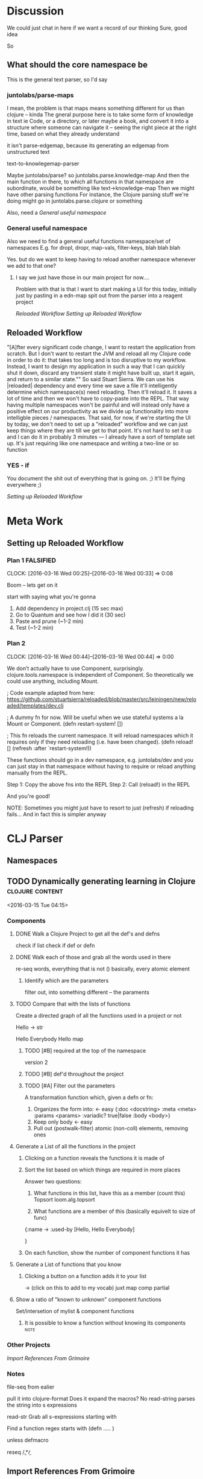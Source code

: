 * Discussion

  We could just chat in here if we want a record of our thinking
  Sure, good idea

  So 

** What should the core namespace be
   This is the general text parser, so I'd say 
   
*** juntolabs/parse-maps
    I mean, the problem is that maps means something different for us than clojure -- kinda
    The gneral purpose here is to take some form of knowledge in text
    ie Code, or a directory, or later maybe a book, 
    and convert it into a structure where someone can navigate it -- seeing the right piece at the right time, based on what they already understand

    it isn't parse-edgemap, because its generating an edgemap from unstructured text

    text-to-knowlegemap-parser 
        
    Maybe juntolabs/parse?
    so juntolabs.parse.knowledge-map
    And then the main function in there, to which all functions in that namespace are subordinate, would be something like text->knowledge-map
    Then we might have other parsing functions
    For instance, the Clojure parsing stuff we're doing might go in juntolabs.parse.clojure or something

   Also, need a    [[General useful namespace]]


    
   
*** General useful namespace 

    Also we need to find a general useful functions namespace/set of namespaces
    E.g. for dropl, dropr, map-vals, filter-keys, blah blah blah

    Yes.  but do we want to keep having to reload another namespace whenever we add to that one?
    
**** I say we just have those in our main project for now....

     Problem with that is that I want to start making a UI for this today, initially just by pasting in a edn-map spit out from the parser into a reagent project
     
     [[Reloaded Workflow]]
     [[Setting up Reloaded Workflow]]

** Reloaded Workflow
   "[A]fter every significant code change, I want to restart the application from scratch. But I don't want to restart the JVM and reload all my Clojure code in order to do it: that takes too long and is too disruptive to my workflow. Instead, I want to design my application in such a way that I can quickly shut it down, discard any transient state it might have built up, start it again, and return to a similar state.""
   So said Stuart Sierra. We can use his |reloaded| dependency and every time we save a file it'll intelligently determine which namespace(s) need reloading.
   Then it'll reload it.
   It saves a lot of time and then we won't have to copy-paste into the REPL.
   That way having multiple namespaces won't be painful and will instead only have a positive effect on our productivity as we divide up functionality into more intelligble pieces / namespaces.
   That said, for now, if we're starting the UI by today, we don't need to set up a "reloaded" workflow and we can just keep things where they are till we get to that point.
   It's not hard to set it up and I can do it in probably 3 minutes — I already have a sort of template set up.
   It's just requiring like one namespace and writing a two-line or so function
   
*** YES - if
    You document the shit out of everything that is going on.  ;)     
    It'll be flying everywhere ;)
    
    [[Setting up Reloaded Workflow]]


* Meta Work
** Setting up Reloaded Workflow
 
 

*** Plan 1 :FALSIFIED:

  CLOCK: [2016-03-16 Wed 00:25]--[2016-03-16 Wed 00:33] =>  0:08
    


    Boom -- lets get on it

    start with saying what you're gonna

    1. Add dependency in project.clj (15 sec max)
    2. Go to Quantum and see how I did it (30 sec)
    3. Paste and prune (~1-2 min)
    4. Test (~1-2 min)
 
*** Plan 2
    CLOCK: [2016-03-16 Wed 00:44]--[2016-03-16 Wed 00:44] =>  0:00

    We don’t actually have to use Component, surprisingly.
    clojure.tools.namespace is independent of Component.
    So theoretically we could use anything, including Mount.

    ; Code example adapted from here: https://github.com/stuartsierra/reloaded/blob/master/src/leiningen/new/reloaded/templates/dev.clj
    
    ; A dummy fn for now. Will be useful when we use stateful systems a la Mount or Component.
    (defn restart-system! [])

    ; This fn reloads the current namespace. It will reload namespaces which it requires only if they need reloading (i.e. have been changed).
    (defn reload! []
  		(refresh :after `restart-system!))

  	These functions should go in a dev namespace, e.g. juntolabs/dev and you can just stay in that namespace without having to require or reload anything manually from the REPL.

  	Step 1:
  	Copy the above fns into the REPL
  	Step 2:
  	Call (reload!) in the REPL

  	And you're good!

  	NOTE: Sometimes you might just have to resort to just (refresh) if reloading fails...
  	  	  And in fact this is simpler anyway



* CLJ Parser

** Namespaces



** TODO Dynamically generating learning in Clojure          :clojure:content:
       <2016-03-15 Tue 04:15>

*** Components

**** DONE Walk a Clojure Project to get all the def's and defns
       
       check if list
       check if def or defn


**** DONE Walk each of those and grab all the words used in there

       re-seq words, everything that is not () basically, every atomic element



***** Identify which are the parameters
       
       filter out, into something different -- the paraments



**** TODO Compare that with the lists of functions 

       
       Create a directed graph of all the functions used in a project
                       or not 

       Hello
               ->
               str

       Hello Everybody
               Hello 
               map 



***** TODO [#B] required at the top of the namespace

       version 2


***** TODO [#B] def'd throughout the project

       

***** TODO [#A] Filter out the parameters 
       A transformation function which, given a defn or fn:
               1. Organizes the form into: <- easy
                   {:doc       <docstring>
                    :meta      <meta>
                    :params    <params>
                    :variadic? true|false
                    :body 	 	<body>}
               2. Keep only body <- easy
               3. Pull out (postwalk-filter) atomic (non-coll) elements, removing ones 
                  



**** Generate a List of all the functions in the project






***** Clicking on a function reveals the functions it is made of


***** Sort the list based on which things are required in more places

       
       Answer two questions:
               1) 	What functions in this list, have this as a member  (count this)
                       Topsort
                               loom.alg.topsort
               


               2)  What functions are a member of this  (basically equivelt to size of func)




               {:name ->
                :used-by [Hello, Hello Everybody]

                }


***** On each function, show the number of component functions it has



**** Generate a List of functions that you know

***** Clicking a button on a function adds it to your list

       ->
               (click on this to add to my vocab)
       juxt
       map 
       comp
       partial 



**** Show a ratio of "known to unknown" component functions

       Set/intersetion of mylist & component functions



***** It is possible to know a function without knowing its components :note:







*** Other Projects 
[[Import References From Grimoire]]

*** Notes
         
         file-seq from ealier

         pull it into clojure-format 
                 Does it expand the macros?
                         No
                 read-string
                         parses the string into s expressions 


                         

         read-str
                 Grab all s-expressions starting with 



         Find a function
                 regex starts with (defn  .....   )\n\n  		  

                 unless defmacro 


                 reseq /\b.*\b/


** Import References From Grimoire
<2016-03-15 Tue 04:44>
